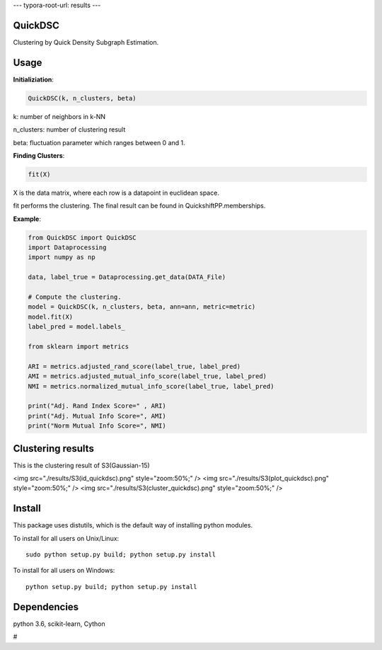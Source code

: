 ---
typora-root-url: results
---

QuickDSC
======

Clustering by Quick Density Subgraph Estimation.


Usage
======

**Initializiation**:

.. code-block:: python

  QuickDSC(k, n_clusters, beta) 

k: number of neighbors in k-NN

n_clusters: number of clustering result

beta: fluctuation parameter which ranges between 0 and 1.

**Finding Clusters**:

.. code-block:: python

  fit(X)

X is the data matrix, where each row is a datapoint in euclidean space.

fit performs the clustering. The final result can be found in QuickshiftPP.memberships.

**Example**:

.. code-block:: python

  from QuickDSC import QuickDSC
  import Dataprocessing
  import numpy as np

  data, label_true = Dataprocessing.get_data(DATA_File)

  # Compute the clustering.
  model = QuickDSC(k, n_clusters, beta, ann=ann, metric=metric)
  model.fit(X)
  label_pred = model.labels_

  from sklearn import metrics

  ARI = metrics.adjusted_rand_score(label_true, label_pred)
  AMI = metrics.adjusted_mutual_info_score(label_true, label_pred)
  NMI = metrics.normalized_mutual_info_score(label_true, label_pred)

  print("Adj. Rand Index Score=" , ARI)
  print("Adj. Mutual Info Score=", AMI)
  print("Norm Mutual Info Score=", NMI)

Clustering results
=======
This is the clustering result of S3(Gaussian-15)

<img src="./results/S3(id_quickdsc).png" style="zoom:50%;" />
<img src="./results/S3(plot_quickdsc).png" style="zoom:50%;" />
<img src="./results/S3(cluster_quickdsc).png" style="zoom:50%;" />

Install
=======

This package uses distutils, which is the default way of installing
python modules.

To install for all users on Unix/Linux::

  sudo python setup.py build; python setup.py install

To install for all users on Windows::

  python setup.py build; python setup.py install



Dependencies
=======

python 3.6, scikit-learn, Cython



# 